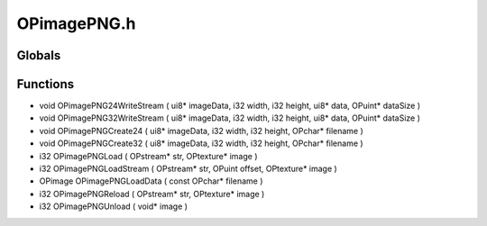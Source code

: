 OPimagePNG.h
=========

Globals
----------------
Functions
----------------
- void OPimagePNG24WriteStream ( ui8* imageData, i32 width, i32 height, ui8* data, OPuint* dataSize )
- void OPimagePNG32WriteStream ( ui8* imageData, i32 width, i32 height, ui8* data, OPuint* dataSize )
- void OPimagePNGCreate24 ( ui8* imageData, i32 width, i32 height, OPchar* filename )
- void OPimagePNGCreate32 ( ui8* imageData, i32 width, i32 height, OPchar* filename )
- i32 OPimagePNGLoad ( OPstream* str, OPtexture* image )
- i32 OPimagePNGLoadStream ( OPstream* str, OPuint offset, OPtexture* image )
- OPimage OPimagePNGLoadData ( const OPchar* filename )
- i32 OPimagePNGReload ( OPstream* str, OPtexture* image )
- i32 OPimagePNGUnload ( void* image )
